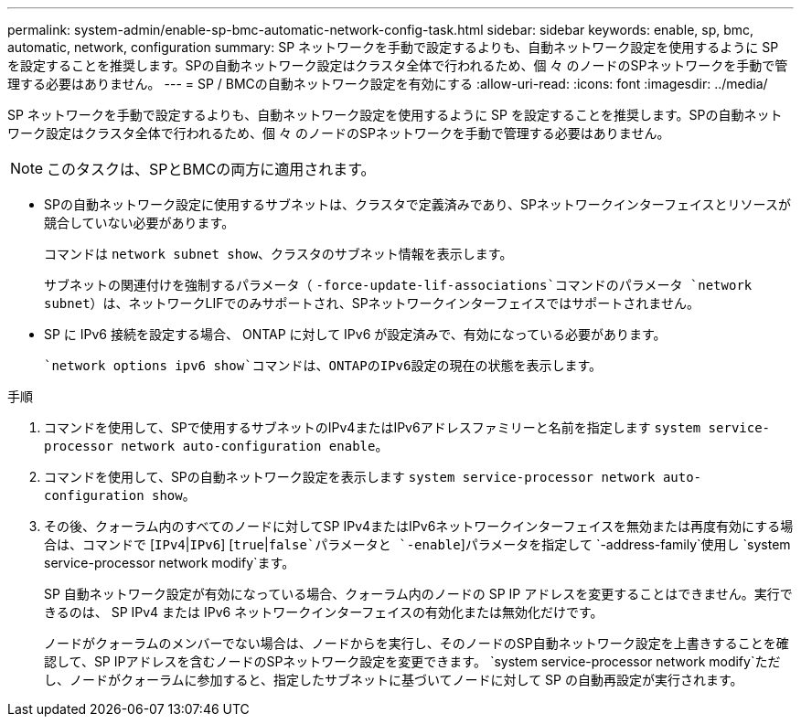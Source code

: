 ---
permalink: system-admin/enable-sp-bmc-automatic-network-config-task.html 
sidebar: sidebar 
keywords: enable, sp, bmc, automatic, network, configuration 
summary: SP ネットワークを手動で設定するよりも、自動ネットワーク設定を使用するように SP を設定することを推奨します。SPの自動ネットワーク設定はクラスタ全体で行われるため、個 々 のノードのSPネットワークを手動で管理する必要はありません。 
---
= SP / BMCの自動ネットワーク設定を有効にする
:allow-uri-read: 
:icons: font
:imagesdir: ../media/


[role="lead"]
SP ネットワークを手動で設定するよりも、自動ネットワーク設定を使用するように SP を設定することを推奨します。SPの自動ネットワーク設定はクラスタ全体で行われるため、個 々 のノードのSPネットワークを手動で管理する必要はありません。

[NOTE]
====
このタスクは、SPとBMCの両方に適用されます。

====
* SPの自動ネットワーク設定に使用するサブネットは、クラスタで定義済みであり、SPネットワークインターフェイスとリソースが競合していない必要があります。
+
コマンドは `network subnet show`、クラスタのサブネット情報を表示します。

+
サブネットの関連付けを強制するパラメータ（ `-force-update-lif-associations`コマンドのパラメータ `network subnet`）は、ネットワークLIFでのみサポートされ、SPネットワークインターフェイスではサポートされません。

* SP に IPv6 接続を設定する場合、 ONTAP に対して IPv6 が設定済みで、有効になっている必要があります。
+
 `network options ipv6 show`コマンドは、ONTAPのIPv6設定の現在の状態を表示します。



.手順
. コマンドを使用して、SPで使用するサブネットのIPv4またはIPv6アドレスファミリーと名前を指定します `system service-processor network auto-configuration enable`。
. コマンドを使用して、SPの自動ネットワーク設定を表示します `system service-processor network auto-configuration show`。
. その後、クォーラム内のすべてのノードに対してSP IPv4またはIPv6ネットワークインターフェイスを無効または再度有効にする場合は、コマンドで [`IPv4`|`IPv6`] [`true`|`false`パラメータと `-enable`]パラメータを指定して `-address-family`使用し `system service-processor network modify`ます。
+
SP 自動ネットワーク設定が有効になっている場合、クォーラム内のノードの SP IP アドレスを変更することはできません。実行できるのは、 SP IPv4 または IPv6 ネットワークインターフェイスの有効化または無効化だけです。

+
ノードがクォーラムのメンバーでない場合は、ノードからを実行し、そのノードのSP自動ネットワーク設定を上書きすることを確認して、SP IPアドレスを含むノードのSPネットワーク設定を変更できます。 `system service-processor network modify`ただし、ノードがクォーラムに参加すると、指定したサブネットに基づいてノードに対して SP の自動再設定が実行されます。


